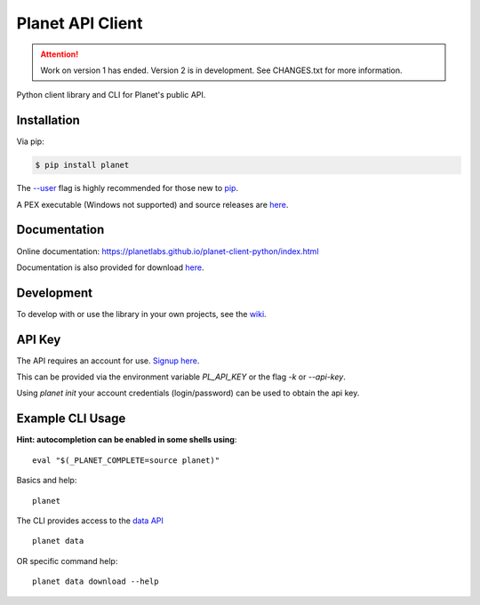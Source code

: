 =================
Planet API Client
=================

.. attention:: Work on version 1 has ended. Version 2 is in development.
   See CHANGES.txt for more information.

Python client library and CLI for Planet's public API.

.. image:: https://github.com/planetlabs/planet-client-python/actions/workflows/tests.yaml/badge.svg?branch=master
   :target: https://github.com/planetlabs/planet-client-python/actions
   :alt: CI for v1


Installation
------------

Via pip:

.. code-block:: console

    $ pip install planet

The `--user <https://pip.pypa.io/en/stable/user_guide/#user-installs>`__
flag is highly recommended for those new to `pip <https://pip.pypa.io>`__.

A PEX executable (Windows not supported) and source releases are
`here <https://github.com/planetlabs/planet-client-python/releases/latest>`__.


Documentation
-------------

Online documentation: `https://planetlabs.github.io/planet-client-python/index.html <https://planetlabs.github.io/planet-client-python/index.html>`__

Documentation is also provided for download `here <https://github.com/planetlabs/planet-client-python/releases/latest>`__.


Development
-----------

To develop with or use the library in your own projects, see the `wiki <https://github.com/planetlabs/planet-client-python/wiki>`__.


API Key
-------

The API requires an account for use. `Signup here <https://www.planet.com/explorer/?signup>`__.

This can be provided via the environment variable `PL_API_KEY` or the flag `-k` or `--api-key`.

Using `planet init` your account credentials (login/password) can be used to obtain the api key.


Example CLI Usage
-----------------

**Hint: autocompletion can be enabled in some shells using**::

    eval "$(_PLANET_COMPLETE=source planet)"

Basics and help::

    planet

The CLI provides access to the `data API <https://developers.planet.com/docs/apis/data/>`__ ::

    planet data

OR specific command help::

    planet data download --help
